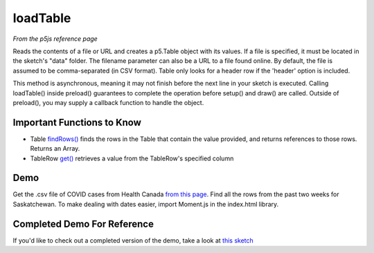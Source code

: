 loadTable
========================

*From the p5js reference page*

Reads the contents of a file or URL and creates a p5.Table object with its values. If a file is specified, it must be located in the sketch's "data" folder. The filename parameter can also be a URL to a file found online. By default, the file is assumed to be comma-separated (in CSV format). Table only looks for a header row if the 'header' option is included.

This method is asynchronous, meaning it may not finish before the next line in your sketch is executed. Calling loadTable() inside preload() guarantees to complete the operation before setup() and draw() are called. Outside of preload(), you may supply a callback function to handle the object.


Important Functions to Know
----------------------------

- Table `findRows() <https://p5js.org/reference/#/p5.Table/findRows>`_ finds the rows in the Table that contain the value provided, and returns references to those rows. Returns an Array.
- TableRow `get() <https://p5js.org/reference/#/p5.TableRow/get>`_ retrieves a value from the TableRow's specified column


Demo
----------------

Get the .csv file of COVID cases from Health Canada `from this page <https://www.canada.ca/en/public-health/services/diseases/2019-novel-coronavirus-infection.html>`_. Find all the rows from the past two weeks for Saskatchewan. To make dealing with dates easier, import Moment.js in the index.html library.


Completed Demo For Reference
-----------------------------

If you'd like to check out a completed version of the demo, take a look at `this sketch <https://editor.p5js.org/schellenberg/sketches/lT9ZmeV5aE>`_

